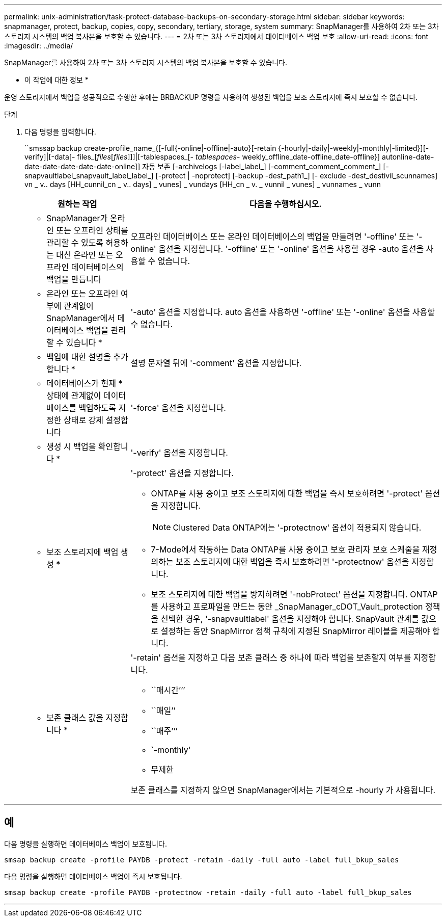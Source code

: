 ---
permalink: unix-administration/task-protect-database-backups-on-secondary-storage.html 
sidebar: sidebar 
keywords: snapmanager, protect, backup, copies, copy, secondary, tertiary, storage, system 
summary: SnapManager를 사용하여 2차 또는 3차 스토리지 시스템의 백업 복사본을 보호할 수 있습니다. 
---
= 2차 또는 3차 스토리지에서 데이터베이스 백업 보호
:allow-uri-read: 
:icons: font
:imagesdir: ../media/


[role="lead"]
SnapManager를 사용하여 2차 또는 3차 스토리지 시스템의 백업 복사본을 보호할 수 있습니다.

* 이 작업에 대한 정보 *

운영 스토리지에서 백업을 성공적으로 수행한 후에는 BRBACKUP 명령을 사용하여 생성된 백업을 보조 스토리지에 즉시 보호할 수 없습니다.

.단계
. 다음 명령을 입력합니다.
+
``smssap backup create-profile_name_{[-full{-online|-offline|-auto}[-retain {-hourly|-daily|-weekly|-monthly|-limited}][-verify]|[-data[- files_[_files_[_files_]]]|[-tablespaces_[_- tablespaces_- weekly_offline_date-offline_date-offline}] autonline-date-date-date-date-date-date-online]] 자동 보존 [-archivelogs [-label_label_] [-comment_comment_comment_] [-snapvaultlabel_snapvault_label_label_] [-protect | -noprotect] [-backup -dest_path1_] [- exclude -dest_destivil_scunnames] vn _ v.. days [HH_cunnil_cn _ v.. days] _ vunes] _ vundays [HH_cn _ v. _ vunnil _ vunes] _ vunnames _ vunn

+
[cols="1a,3a"]
|===
| 원하는 작업 | 다음을 수행하십시오. 


 a| 
* SnapManager가 온라인 또는 오프라인 상태를 관리할 수 있도록 허용하는 대신 온라인 또는 오프라인 데이터베이스의 백업을 만듭니다
 a| 
오프라인 데이터베이스 또는 온라인 데이터베이스의 백업을 만들려면 '-offline' 또는 '-online' 옵션을 지정합니다. '-offline' 또는 '-online' 옵션을 사용할 경우 -auto 옵션을 사용할 수 없습니다.



 a| 
* 온라인 또는 오프라인 여부에 관계없이 SnapManager에서 데이터베이스 백업을 관리할 수 있습니다 *
 a| 
'-auto' 옵션을 지정합니다. auto 옵션을 사용하면 '-offline' 또는 '-online' 옵션을 사용할 수 없습니다.



 a| 
* 백업에 대한 설명을 추가합니다 *
 a| 
설명 문자열 뒤에 '-comment' 옵션을 지정합니다.



 a| 
* 데이터베이스가 현재 * 상태에 관계없이 데이터베이스를 백업하도록 지정한 상태로 강제 설정합니다
 a| 
'-force' 옵션을 지정합니다.



 a| 
* 생성 시 백업을 확인합니다 *
 a| 
'-verify' 옵션을 지정합니다.



 a| 
* 보조 스토리지에 백업 생성 *
 a| 
'-protect' 옵션을 지정합니다.

** ONTAP를 사용 중이고 보조 스토리지에 대한 백업을 즉시 보호하려면 '-protect' 옵션을 지정합니다.
+

NOTE: Clustered Data ONTAP에는 '-protectnow' 옵션이 적용되지 않습니다.

** 7-Mode에서 작동하는 Data ONTAP를 사용 중이고 보호 관리자 보호 스케줄을 재정의하는 보조 스토리지에 대한 백업을 즉시 보호하려면 '-protectnow' 옵션을 지정합니다.
** 보조 스토리지에 대한 백업을 방지하려면 '-nobProtect' 옵션을 지정합니다. ONTAP를 사용하고 프로파일을 만드는 동안 _SnapManager_cDOT_Vault_protection 정책을 선택한 경우, '-snapvaultlabel' 옵션을 지정해야 합니다. SnapVault 관계를 값으로 설정하는 동안 SnapMirror 정책 규칙에 지정된 SnapMirror 레이블을 제공해야 합니다.




 a| 
* 보존 클래스 값을 지정합니다 *
 a| 
'-retain' 옵션을 지정하고 다음 보존 클래스 중 하나에 따라 백업을 보존할지 여부를 지정합니다.

** ``매시간’’’
** ``매일’’
** ``매주’’’
** `-monthly'
** 무제한


보존 클래스를 지정하지 않으면 SnapManager에서는 기본적으로 -hourly 가 사용됩니다.

|===


'''


== 예

다음 명령을 실행하면 데이터베이스 백업이 보호됩니다.

[listing]
----
smsap backup create -profile PAYDB -protect -retain -daily -full auto -label full_bkup_sales
----
다음 명령을 실행하면 데이터베이스 백업이 즉시 보호됩니다.

[listing]
----
smsap backup create -profile PAYDB -protectnow -retain -daily -full auto -label full_bkup_sales
----
'''